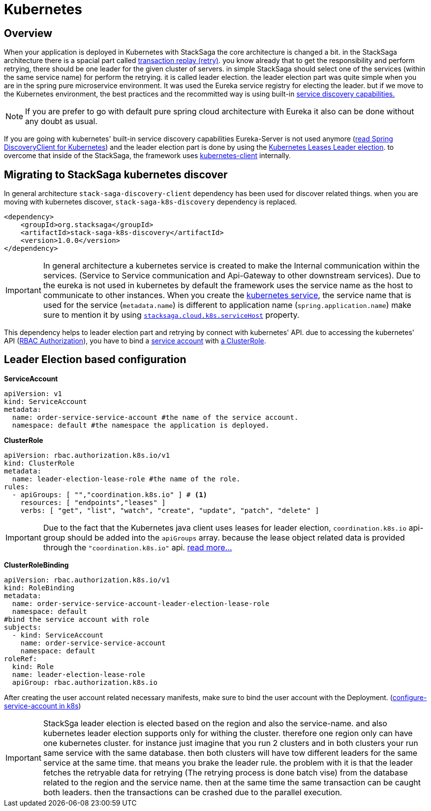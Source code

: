 = Kubernetes

== Overview

When your application is deployed in Kubernetes with StackSaga the core architecture is changed a bit.
in the StackSaga architecture there is a spacial part called xref:architecture:replay-transaction.adoc[transaction replay (retry)].
you know already that to get the responsibility and perform retrying, there should be one leader for the given cluster of servers. in simple StackSaga should select one of the services (within the same service name) for perform the retrying.
it is called leader election. the leader election part was quite simple when you are in the spring pure microservice environment.
It was used the Eureka service registry for electing the leader. but if we move to the Kubernetes environment, the best practices and the recommitted way is using built-in https://kubernetes.io/docs/concepts/services-networking/dns-pod-service/[ service discovery capabilities.]

NOTE: If you are prefer to go with default pure spring cloud architecture with Eureka it also can be done without any doubt as usual.

If you are going with kubernetes' built-in service discovery capabilities Eureka-Server is not used anymore (https://docs.spring.io/spring-cloud-kubernetes/reference/discovery-client.html[read Spring DiscoveryClient for Kubernetes]) and the leader election part is done by using the https://kubernetes.io/docs/concepts/architecture/leases/[Kubernetes Leases Leader election]. to overcome that inside of the StackSaga, the framework uses https://github.com/kubernetes-client/java[kubernetes-client] internally.

== Migrating to StackSaga kubernetes discover

In general architecture `stack-saga-discovery-client` dependency has been used for discover related things. when you are moving with kubernetes discover, `stack-saga-k8s-discovery` dependency is replaced.

[source,xml]
----
<dependency>
    <groupId>org.stacksaga</groupId>
    <artifactId>stack-saga-k8s-discovery</artifactId>
    <version>1.0.0</version>
</dependency>
----

IMPORTANT: In general architecture a kubernetes service is created to make the Internal communication within the services.
(Service to Service communication and Api-Gateway to other downstream services).
Due to the eureka is not used in kubernetes by default the framework uses the service name as the host to communicate to other instances. When you create the https://kubernetes.io/docs/concepts/services-networking/service/:[kubernetes service], the service name that is used for the service (`metadata.name`) is different to application name (`spring.application.name`) make sure to mention it by using xref:kubernetes-support-configuration-properties.adoc[`stacksaga.cloud.k8s.serviceHost`] property.

This dependency helps to leader election part and retrying by connect with kubernetes' API. due to accessing the kubernetes' API (https://kubernetes.io/docs/reference/access-authn-authz/rbac/[RBAC Authorization]), you have to bind a https://kubernetes.io/docs/concepts/security/service-accounts/[service account] with https://kubernetes.io/docs/reference/access-authn-authz/rbac/#role-and-clusterrole[a ClusterRole].

[#Leader-Election-based-configuration]
== Leader Election based configuration

**ServiceAccount**

[source,yaml]
----

apiVersion: v1
kind: ServiceAccount
metadata:
  name: order-service-service-account #the name of the service account.
  namespace: default #the namespace the application is deployed.
----

*ClusterRole*

[source,yaml]
----
apiVersion: rbac.authorization.k8s.io/v1
kind: ClusterRole
metadata:
  name: leader-election-lease-role #the name of the role.
rules:
  - apiGroups: [ "","coordination.k8s.io" ] # <1>
    resources: [ "endpoints","leases" ]
    verbs: [ "get", "list", "watch", "create", "update", "patch", "delete" ]
----

IMPORTANT: Due to the fact that the Kubernetes java client uses leases for leader election, `coordination.k8s.io` api-group should be added into the `apiGroups` array. because the lease object related data is provided through the `"coordination.k8s.io"` api. https://kubernetes.io/docs/concepts/architecture/leases/[read more...]

*ClusterRoleBinding*

[source,yaml]
----
apiVersion: rbac.authorization.k8s.io/v1
kind: RoleBinding
metadata:
  name: order-service-service-account-leader-election-lease-role
  namespace: default
#bind the service account with role
subjects:
  - kind: ServiceAccount
    name: order-service-service-account
    namespace: default
roleRef:
  kind: Role
  name: leader-election-lease-role
  apiGroup: rbac.authorization.k8s.io
----

After creating the user account related necessary manifests, make sure to bind the user account with the Deployment. (https://kubernetes.io/docs/tasks/configure-pod-container/configure-service-account/[configure-service-account in k8s])

// todo: put and example for adding the service account fro the Deployment.

IMPORTANT: StackSga leader election is elected based on the region and also the service-name. and also kubernetes leader election supports only for withing the cluster. therefore one region only can have one kubernetes cluster.
for instance just imagine that you run 2 clusters and in both clusters your run same service with the same database. then both clusters will have tow different leaders for the same service at the same time. that means you brake the leader rule. the problem with it is that the leader fetches the retryable data for retrying (The retrying process is done batch vise) from the database related to the region and the service name. then at the same time the same transaction can be caught both leaders. then the transactions can be crashed due to the parallel execution.